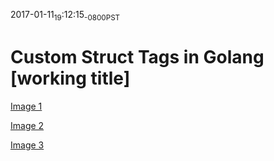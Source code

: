 #+STARTUP: showall
2017-01-11_19:12:15_-0800_PST
* Custom Struct Tags in Golang [working title]

[[file:images/Screen Shot 2017-01-11 at 6.59.28 PM.png][Image 1]]

[[file:images/Screen Shot 2017-01-11 at 7.08.56 PM.png][Image 2]]

[[file:images/Screen Shot 2017-01-11 at 7.10.46 PM.png][Image 3]]
